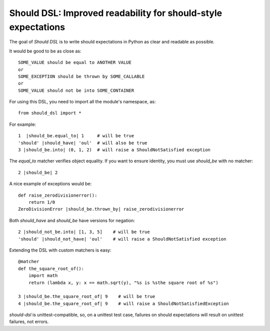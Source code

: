 Should DSL: Improved readability for should-style expectations
==============================================================

The goal of *Should DSL* is to write should expectations in Python as clear and readable as possible.

It would be good to be as close as:

::

    SOME_VALUE should be equal to ANOTHER VALUE
    or
    SOME_EXCEPTION should be thrown by SOME_CALLABLE
    or
    SOME_VALUE should not be into SOME_CONTAINER


For using this DSL, you need to import all the module's namespace, as:

::

    from should_dsl import *


For example:

::


    1  |should_be.equal_to| 1     # will be true
    'should' |should_have| 'oul'  # will also be true
    3 |should_be.into| (0, 1, 2)  # will raise a ShouldNotSatisfied exception


The *equal_to* matcher verifies object equality. If you want to ensure identity, you must use *should_be* with no matcher:

::


    2 |should_be| 2


A nice example of exceptions would be:

::

    def raise_zerodivisionerror():
        return 1/0
    ZeroDivisionError |should_be.thrown_by| raise_zerodivisionerror


Both *should_have* and *should_be* have versions for negation:

::

    2 |should_not_be.into| [1, 3, 5]    # will be true
    'should' |should_not_have| 'oul'    # will raise a ShouldNotSatisfied exception


Extending the DSL with custom matchers is easy:

::

    @matcher
    def the_square_root_of():
        import math
        return (lambda x, y: x == math.sqrt(y), "%s is %sthe square root of %s")

    3 |should_be.the_square_root_of| 9    # will be true
    4 |should_be.the_square_root_of| 9    # will raise a ShouldNotSatisfiedException


*should-dsl* is unittest-compatible, so, on a unittest test case, failures on should expectations will result on unittest failures, not errors.

